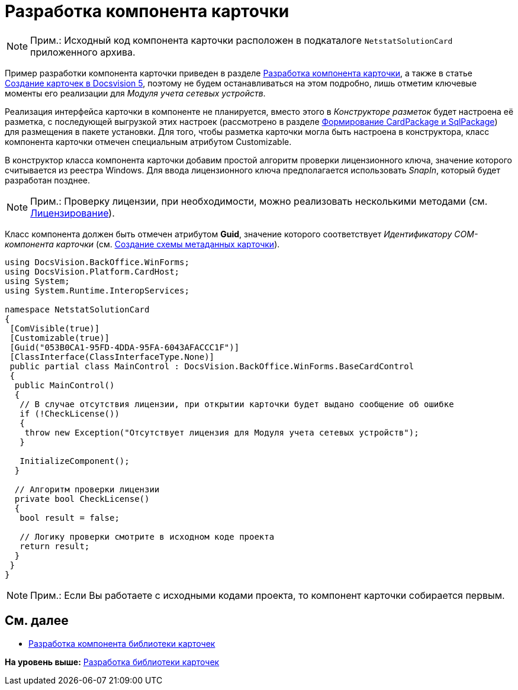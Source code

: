 = Разработка компонента карточки

[NOTE]
====
[.note__title]#Прим.:# Исходный код компонента карточки расположен в подкаталоге [.ph .filepath]`NetstatSolutionCard` приложенного архива.
====

Пример разработки компонента карточки приведен в разделе xref:CardsDevComp.adoc[Разработка компонента карточки], а также в статье https://docsvision.zendesk.com/entries/79607235[Создание карточек в Docsvision 5], поэтому не будем останавливаться на этом подробно, лишь отметим ключевые моменты его реализации для [.dfn .term]_Модуля учета сетевых устройств_.

Реализация интерфейса карточки в компоненте не планируется, вместо этого в [.dfn .term]_Конструкторе разметок_ будет настроена её разметка, с последующей выгрузкой этих настроек (рассмотрено в разделе xref:CreatePackages.adoc[Формирование CardPackage и SqlPackage]) для размещения в пакете установки. Для того, чтобы разметка карточки могла быть настроена в конструктора, класс компонента карточки отмечен специальным атрибутом [.keyword .apiname]#Customizable#.

В конструктор класса компонента карточки добавим простой алгоритм проверки лицензионного ключа, значение которого считывается из реестра Windows. Для ввода лицензионного ключа предполагается использовать [.dfn .term]_SnapIn_, который будет разработан позднее.

[NOTE]
====
[.note__title]#Прим.:# Проверку лицензии, при необходимости, можно реализовать несколькими методами (см. xref:License.adoc[Лицензирование]).
====

Класс компонента должен быть отмечен атрибутом [.keyword]*Guid*, значение которого соответствует [.dfn .term]_Идентификатору COM-компонента карточки_ (см. xref:CreateCardLib_SchemaCard.adoc[Создание схемы метаданных карточки]).

[source,pre,codeblock,language-csharp]
----
using DocsVision.BackOffice.WinForms;
using DocsVision.Platform.CardHost;
using System;
using System.Runtime.InteropServices;

namespace NetstatSolutionCard
{
 [ComVisible(true)]
 [Customizable(true)]
 [Guid("053B0CA1-95FD-4DDA-95FA-6043AFACCC1F")]
 [ClassInterface(ClassInterfaceType.None)]
 public partial class MainControl : DocsVision.BackOffice.WinForms.BaseCardControl
 {
  public MainControl()
  {
   // В случае отсутствия лицензии, при открытии карточки будет выдано сообщение об ошибке
   if (!CheckLicense())
   {
    throw new Exception("Отсутствует лицензия для Модуля учета сетевых устройств");
   }

   InitializeComponent();
  }

  // Алгоритм проверки лицензии
  private bool CheckLicense()
  {
   bool result = false;
  
   // Логику проверки смотрите в исходном коде проекта
   return result;
  }
 }
} 
----

[NOTE]
====
[.note__title]#Прим.:# Если Вы работаете с исходными кодами проекта, то компонент карточки собирается первым.
====

== См. далее

* xref:CreateCardLib_LibControl.adoc[Разработка компонента библиотеки карточек]

*На уровень выше:* xref:../pages/CreateCardLib.adoc[Разработка библиотеки карточек]
